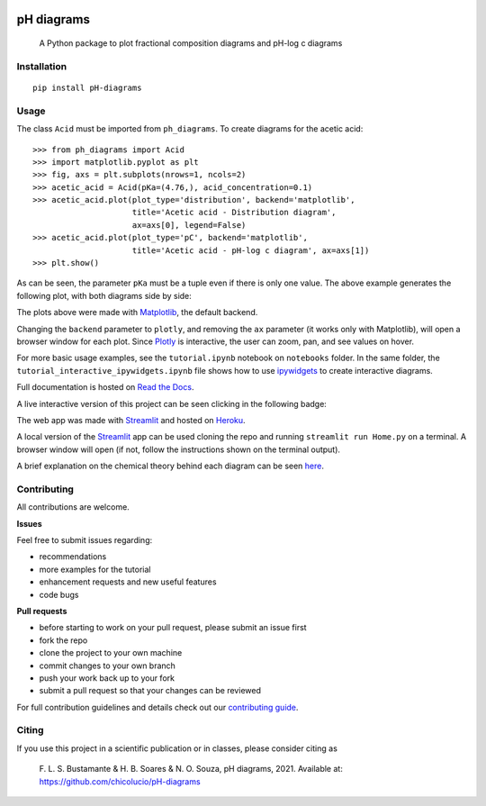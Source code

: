 .. image:: https://img.shields.io/badge/Author-Francisco%20Bustamante-red.svg
    :alt: Francisco Bustamante
    :target: https://www.linkedin.com/in/flsbustamante
.. image:: https://img.shields.io/badge/Python-3.8+-blue.svg
    :alt: Python
    :target: https://www.python.org/
.. image:: https://img.shields.io/badge/License-MIT-blue.svg
    :alt: LICENSE
    :target: LICENSE.txt
.. image:: https://img.shields.io/badge/Contributions-Welcome-brightgreen.svg?style=flat
    :alt: Contributions are welcome
    :target: https://github.com/chicolucio/pH-diagrams/issues
.. image:: https://img.shields.io/badge/-PyScaffold-005CA0?logo=pyscaffold
    :alt: Project generated with PyScaffold
    :target: https://pyscaffold.org/
.. image:: https://readthedocs.org/projects/ph-diagrams/badge/?version=latest
    :target: https://ph-diagrams.readthedocs.io/en/latest/?badge=latest
    :alt: Documentation Status
.. image:: https://img.shields.io/pypi/v/pH-diagrams.svg
    :alt: PyPI-Server
    :target: https://pypi.org/project/pH-diagrams/

===========
pH diagrams
===========

    A Python package to plot fractional composition diagrams and pH-log c diagrams

.. image:: https://github.com/chicolucio/pH-diagrams/blob/master/images/animation.gif?raw=true
    :alt: header animation
    :align: center

Installation
============

::

   pip install pH-diagrams

Usage
=====

The class ``Acid`` must be imported from ``ph_diagrams``. To create diagrams for the
acetic acid::

   >>> from ph_diagrams import Acid
   >>> import matplotlib.pyplot as plt
   >>> fig, axs = plt.subplots(nrows=1, ncols=2)
   >>> acetic_acid = Acid(pKa=(4.76,), acid_concentration=0.1)
   >>> acetic_acid.plot(plot_type='distribution', backend='matplotlib',
                        title='Acetic acid - Distribution diagram',
                        ax=axs[0], legend=False)
   >>> acetic_acid.plot(plot_type='pC', backend='matplotlib',
                        title='Acetic acid - pH-log c diagram', ax=axs[1])
   >>> plt.show()

As can be seen, the parameter ``pKa`` must be a tuple even if there is only one value.
The above example generates the following plot, with both diagrams side by side:

.. image:: https://github.com/chicolucio/pH-diagrams/blob/master/images/acetic_acid.png?raw=true
    :alt: acetic acid example
    :align: center

The plots above were made with Matplotlib_, the default backend.

Changing the ``backend`` parameter to ``plotly``, and removing the ``ax`` parameter
(it works only with Matplotlib), will open a browser window for each plot.
Since Plotly_ is interactive, the user can zoom, pan, and see values on hover.

For more basic usage examples, see the ``tutorial.ipynb`` notebook on ``notebooks`` folder.
In the same folder, the ``tutorial_interactive_ipywidgets.ipynb`` file shows how to
use ipywidgets_ to create interactive diagrams.

Full documentation is hosted on `Read the Docs`_.

A live interactive version of this project can be seen clicking in the following badge:

.. image:: https://img.shields.io/badge/-Streamlit%20app-FF4B4B?style=for-the-badge&logo=Streamlit&logoColor=white
    :alt: Streamlit app
    :align: center
    :target: https://phdiagrams.herokuapp.com/

The web app was made with Streamlit_ and hosted on Heroku_.

A local version of the Streamlit_ app can be used cloning the repo and running
``streamlit run Home.py`` on a terminal. A browser window will open (if not, follow
the instructions shown on the terminal output).

A brief explanation on the chemical theory behind each diagram can be seen
`here <https://phdiagrams.herokuapp.com/How_to_use_and_theory>`_.


Contributing
============

All contributions are welcome.

**Issues**

Feel free to submit issues regarding:

- recommendations
- more examples for the tutorial
- enhancement requests and new useful features
- code bugs

**Pull requests**

- before starting to work on your pull request, please submit an issue first
- fork the repo
- clone the project to your own machine
- commit changes to your own branch
- push your work back up to your fork
- submit a pull request so that your changes can be reviewed

For full contribution guidelines and details check out our `contributing guide`_.



Citing
======

If you use this project in a scientific publication or in classes, please consider citing as

   F. L. S. Bustamante & H. B. Soares & N. O. Souza, pH diagrams, 2021.
   Available at: https://github.com/chicolucio/pH-diagrams

.. _Matplotlib: https://matplotlib.org
.. _Streamlit: https://streamlit.io
.. _Heroku: https://www.heroku.com
.. _Plotly: https://plotly.com/python/
.. _contributing guide: CONTRIBUTING.rst
.. _Read the Docs: https://ph-diagrams.readthedocs.io/en/latest/?badge=latest
.. _ipywidgets: https://ipywidgets.readthedocs.io/en/stable/
